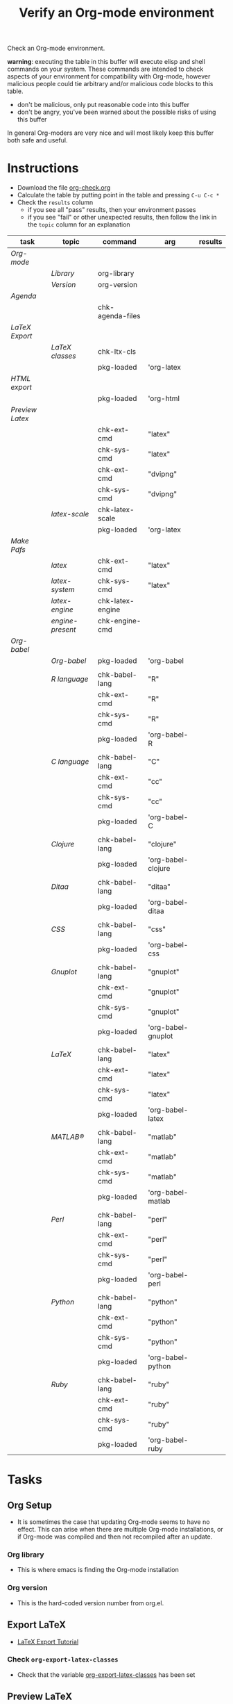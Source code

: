 #+TITLE: Verify an Org-mode environment
#+OPTIONS: num:nil ^:nil
#+LaTeX_CLASS: normal
#+STARTUP: hideblocks
#+TODO: TODO | DONE

Check an Org-mode environment.

*warning*: executing the table in this buffer will execute elisp and
 shell commands on your system.  These commands are intended to check
 aspects of your environment for compatibility with Org-mode, however
 malicious people could tie arbitrary and/or malicious code blocks to
 this table.
 - don't be malicious, only put reasonable code into this buffer
 - don't be angry, you've been warned about the possible risks of
   using this buffer
   
 In general Org-moders are very nice and will most likely keep this
 buffer both safe and useful.

* Instructions
  - Download the file [[http://orgmode.org/w/?p%3Dworg.git%3Ba%3Dblob_plain%3Bf%3Dorg-contrib/babel/examples/org-check.org%3Bh%3Dc6e25782c8fa781990d28676052af6006099cf96%3Bhb%3DHEAD][org-check.org]]
  - Calculate the table by putting point in the table and pressing =C-u C-c *=
  - Check the =results= column
    - if you see all "pass" results, then your environment passes
    - if you see "fail" or other unexpected results, then follow the
      link in the =topic= column for an explanation

| task          | topic          | command          | arg                | results |
|---------------+----------------+------------------+--------------------+---------|
| [[*Org%20Setup][Org-mode]]      |                |                  |                    |         |
|               | [[*Org%20library][Library]]        | org-library      |                    |         |
|               | [[*Org%20version][Version]]        | org-version      |                    |         |
|---------------+----------------+------------------+--------------------+---------|
| [[*Agenda][Agenda]]        |                |                  |                    |         |
|               |                | chk-agenda-files |                    |         |
|---------------+----------------+------------------+--------------------+---------|
| [[*Export%20LaTeX][LaTeX Export]]  |                |                  |                    |         |
|               | [[*%20org-export-latex-classes][LaTeX classes]]  | chk-ltx-cls      |                    |         |
|               |                | pkg-loaded       | 'org-latex         |         |
|---------------+----------------+------------------+--------------------+---------|
| [[*HTML%20export][HTML export]]   |                |                  |                    |         |
|               |                | pkg-loaded       | 'org-html          |         |
|---------------+----------------+------------------+--------------------+---------|
| [[*Preview%20LaTeX][Preview Latex]] |                |                  |                    |         |
|               |                | chk-ext-cmd      | "latex"            |         |
|               |                | chk-sys-cmd      | "latex"            |         |
|               |                | chk-ext-cmd      | "dvipng"           |         |
|               |                | chk-sys-cmd      | "dvipng"           |         |
|               | [[*chk-latex-scale][latex-scale]]    | chk-latex-scale  |                    |         |
|               |                | pkg-loaded       | 'org-latex         |         |
|---------------+----------------+------------------+--------------------+---------|
| [[*Make%20pdf%20files][Make Pdfs]]     |                |                  |                    |         |
|               | [[* latex][latex]]          | chk-ext-cmd      | "latex"            |         |
|               | [[* chk-latex-system][latex-system]]   | chk-sys-cmd      | "latex"            |         |
|               | [[*LaTeX%20engine][latex-engine]]   | chk-latex-engine |                    |         |
|               | [[*LaTeX%20engine%20present][engine-present]] | chk-engine-cmd   |                    |         |
|---------------+----------------+------------------+--------------------+---------|
| [[*Babel][Org-babel]]     |                |                  |                    |         |
|               | [[*Org%20babel%20provided][Org-babel]]      | pkg-loaded       | 'org-babel         |         |
|               |                |                  |                    |         |
|               | [[*R%20language%20configuration][R language]]     | chk-babel-lang   | "R"                |         |
|               |                | chk-ext-cmd      | "R"                |         |
|               |                | chk-sys-cmd      | "R"                |         |
|               |                | pkg-loaded       | 'org-babel-R       |         |
|               |                |                  |                    |         |
|               | [[*C%20language%20configuration][C language]]     | chk-babel-lang   | "C"                |         |
|               |                | chk-ext-cmd      | "cc"               |         |
|               |                | chk-sys-cmd      | "cc"               |         |
|               |                | pkg-loaded       | 'org-babel-C       |         |
|               |                |                  |                    |         |
|               | [[*Clojure%20language%20configuration][Clojure]]        | chk-babel-lang   | "clojure"          |         |
|               |                | pkg-loaded       | 'org-babel-clojure |         |
|               |                |                  |                    |         |
|               | [[*Ditaa%20language%20configuration][Ditaa]]          | chk-babel-lang   | "ditaa"            |         |
|               |                | pkg-loaded       | 'org-babel-ditaa   |         |
|               |                |                  |                    |         |
|               | [[*CSS%20configuration][CSS]]            | chk-babel-lang   | "css"              |         |
|               |                | pkg-loaded       | 'org-babel-css     |         |
|               |                |                  |                    |         |
|               | [[*Gnuplot%20language%20configuration][Gnuplot]]        | chk-babel-lang   | "gnuplot"          |         |
|               |                | chk-ext-cmd      | "gnuplot"          |         |
|               |                | chk-sys-cmd      | "gnuplot"          |         |
|               |                | pkg-loaded       | 'org-babel-gnuplot |         |
|               |                |                  |                    |         |
|               | [[*LaTeX%20language%20configuration][LaTeX]]          | chk-babel-lang   | "latex"            |         |
|               |                | chk-ext-cmd      | "latex"            |         |
|               |                | chk-sys-cmd      | "latex"            |         |
|               |                | pkg-loaded       | 'org-babel-latex   |         |
|               |                |                  |                    |         |
|               | [[*MATLAB%20language%20configuration][MATLAB®]]        | chk-babel-lang   | "matlab"           |         |
|               |                | chk-ext-cmd      | "matlab"           |         |
|               |                | chk-sys-cmd      | "matlab"           |         |
|               |                | pkg-loaded       | 'org-babel-matlab  |         |
|               |                |                  |                    |         |
|               | [[*Perl%20language%20configuration][Perl]]           | chk-babel-lang   | "perl"             |         |
|               |                | chk-ext-cmd      | "perl"             |         |
|               |                | chk-sys-cmd      | "perl"             |         |
|               |                | pkg-loaded       | 'org-babel-perl    |         |
|               |                |                  |                    |         |
|               | [[*Python%20language%20configuration][Python]]         | chk-babel-lang   | "python"           |         |
|               |                | chk-ext-cmd      | "python"           |         |
|               |                | chk-sys-cmd      | "python"           |         |
|               |                | pkg-loaded       | 'org-babel-python  |         |
|               |                |                  |                    |         |
|               | [[*Ruby%20language%20configuration][Ruby]]           | chk-babel-lang   | "ruby"             |         |
|               |                | chk-ext-cmd      | "ruby"             |         |
|               |                | chk-sys-cmd      | "ruby"             |         |
|               |                | pkg-loaded       | 'org-babel-ruby    |         |
|---------------+----------------+------------------+--------------------+---------|
#+TBLFM: 

* Tasks
** Org Setup
   - It is sometimes the case that updating Org-mode seems to have no
     effect.  This can arise when there are multiple Org-mode
     installations, or if Org-mode was compiled and then not
     recompiled after an update. 
*** Org library
    - This is where emacs is finding the Org-mode installation
*** Org version
    - This is the hard-coded version number from org.el.
** Export LaTeX
   - [[http://orgmode.org/worg/org-tutorials/org-latex-export.html][LaTeX Export Tutorial]]
*** Check =org-export-latex-classes=
    - Check that the variable [[elisp:(progn (describe-variable 'org-export-latex-classes) (other-window 1))][org-export-latex-classes]] has been set

** Preview LaTeX
   - Previewing LaTeX in the Org-mode buffer requires: 
     - a working LaTeX installation, including the =latex= executable
     - the [[http://sourceforge.net/projects/dvipng/][dvipng]] executable
     - paths to these executables on =exec-path=
   - If either latex-system or dvipng-system fails, then you probably
     need to install software
   - If latex-system passes and latex fails, then you need to modify
     the variable =exec-path=, so the path to the latex executable is
     included 
   - If dvipng-system passes and dvipng fails, then you need to modify
     the variable =exec-path=, so the path to the dvipng executable is
     included 
   - Image size can be scaled using the =:scale= property of the
     variable =org-format-latex-options=
** Make pdf files
   - Pdf files are created for in-buffer preview and as the
     end-product of [[http://orgmode.org/worg/org-tutorials/org-latex-export.html#sec-7][LaTeX export]]
** Agenda
   - The [[http://orgmode.org/manual/Agenda-Views.html#Agenda-Views][agenda]] is key to using Org-mode effectively
** Babel
   - [[http://orgmode.org/worg/org-contrib/babel/index.php][Org-babel]] extends the very excellent Org-mode with the ability to
     execute code blocks
   - [[http://orgmode.org/worg/org-contrib/babel/intro.php#getting-started][Org-babel configuration]] is a 5-step process that requires entries
     in =.emacs=
*** Org-babel provided
    - If this test fails, then Org-babel isn't loaded
    - You probably need something like this in =.emacs=
#+begin_src emacs-lisp
  (require 'org-babel-init)
#+end_src
    - [[http://orgmode.org/worg/org-contrib/babel/intro.php#getting-started][Org-babel installation]] is a 5-step process

*** R language configuration
    - [[http://www.r-project.org/][R]] is a free software environment for statistical computing and graphics
    - if =chk-babel-lang= returns =fail= then you should add this line
      to =.emacs=
#+begin_src emacs-lisp
  (require 'org-babel-R)
#+end_src
    - if =chk-ext-cmd= returns =fail= then you should check if there
      is a path to the R executable in [[elisp:(progn%20(describe-variable%20'exec-path)%20(other-window%201))][exec-path]] and possibly add a
      line to =.emacs=
#+begin_src emacs-lisp
   (setq exec-path (append exec-path '("/path/to/R/executable")))
#+end_src
    - if =chk-sys-cmd= returns =fail= then you should check to see if
      R is installed on your system
*** C language configuration
    - [[http://en.wikipedia.org/wiki/C_%28programming_language%29][C]] is a general-purpose computer programming language
    - if =chk-babel-lang= returns =fail= then you should add this line
      to =.emacs=
#+begin_src emacs-lisp
  (require 'org-babel-C)
#+end_src
    - if =chk-ext-cmd= returns =fail= then you should check if there
      is a path to the cc executable in [[elisp:(progn%20(describe-variable%20'exec-path)%20(other-window%201))][exec-path]] and possibly add a
      line to =.emacs=
#+begin_src emacs-lisp
   (setq exec-path (append exec-path '("/path/to/cc/executable")))
#+end_src
    - if =chk-sys-cmd= returns =fail= then you should check to see if
      a C compiler is installed on your system and, if it is, what it
      is called other than =cc=
*** Clojure language configuration
    - [[http://clojure.org/][Clojure]] is a dynamic programming language that targets the Java Virtual Machine
    - if =chk-babel-lang= returns =fail= then you should add this line
      to =.emacs=
#+begin_src emacs-lisp
  (require 'org-babel-clojure)
#+end_src

*** Ditaa language configuration
    - [[http://ditaa.sourceforge.net/][Ditaa]] is a small command-line utility written in Java, that can convert diagrams drawn using ascii art into proper bitmap graphics
    - if =chk-babel-lang= returns =fail= then you should add this line
      to =.emacs=
#+begin_src emacs-lisp
  (require 'org-babel-ditaa)
#+end_src

*** CSS configuration
    - [[http://www.w3.org/Style/CSS/][Cascading Style Sheets (CSS)]] is a simple mechanism for adding style to Web documents
    - if =chk-babel-lang= returns =fail= then you should add this line
      to =.emacs=
#+begin_src emacs-lisp
  (require 'org-babel-css)
#+end_src

*** Gnuplot language configuration
    - [[http://www.gnuplot.info/][Gnuplot]] is a command-line driven graphing utility
    - if =chk-babel-lang= returns =fail= then you should add this line
      to .emacs
#+begin_src emacs-lisp
  (require 'org-babel-gnuplot)
#+end_src
    - if =chk-ext-cmd= returns =fail= then you should check if there
      is a path to the gnuplot executable in [[elisp:(progn%20(describe-variable%20'exec-path)%20(other-window%201))][exec-path]] and possibly add a
      line to .emacs
#+begin_src emacs-lisp
   (setq exec-path (append exec-path '("/path/to/gnuplot/executable")))
#+end_src
    - if =chk-sys-cmd= returns =fail= then you should check to see if
      gnuplot is installed on your system

*** LaTeX language configuration
    - [[http://www.tug.org/][LaTeX]] is a TeX macro package that provides a document processing system
    - if =chk-babel-lang= returns =fail= then you should add this line
      to .emacs
#+begin_src emacs-lisp
  (require 'org-babel-latex)
#+end_src
    - if =chk-ext-cmd= returns =fail= then you should check if there
      is a path to the latex executable in [[elisp:(progn%20(describe-variable%20'exec-path)%20(other-window%201))][exec-path]] and possibly add a
      line to .emacs
#+begin_src emacs-lisp
   (setq exec-path (append exec-path '("/path/to/latex/executable")))
#+end_src
    - if =chk-sys-cmd= returns =fail= then you should check to see if
      latex is installed on your system

*** MATLAB® language configuration
    - MATLAB® is a high-level language and interactive environment
      that enables you to perform computationally intensive tasks
      faster than with traditional programming languages such as C,
      C++, and Fortran
    - if =chk-babel-lang= returns =fail= then you should add this line
      to .emacs
#+begin_src emacs-lisp
  (require 'org-babel-matlab)
#+end_src
    - if =chk-ext-cmd= returns =fail= then you should check if there
      is a path to the MATLAB® executable in [[elisp:(progn%20(describe-variable%20'exec-path)%20(other-window%201))][exec-path]] and possibly add a
      line to .emacs
#+begin_src emacs-lisp
   (setq exec-path (append exec-path '("/path/to/matlab/executable")))
#+end_src
    - if =chk-sys-cmd= returns =fail= then you should check to see if
      MATLAB® is installed on your system

*** Perl language configuration
    - [[http://www.perl.org/][Perl]] is a highly capable, feature-rich programming language with
      over 22 years of development
    - if =chk-babel-lang= returns =fail= then you should add this line
      to =.emacs=
#+begin_src emacs-lisp
  (require 'org-babel-perl)
#+end_src
    - if =chk-ext-cmd= returns =fail= then you should check if there
      is a path to the Perl executable in [[elisp:(progn%20(describe-variable%20'exec-path)%20(other-window%201))][exec-path]] and possibly add a
      line to =.emacs=
#+begin_src emacs-lisp
   (setq exec-path (append exec-path '("/path/to/perl/executable")))
#+end_src
    - if =chk-sys-cmd= returns =fail= then you should check to see if
      Perl is installed on your system

*** Python language configuration
    - [[http://www.python.org/][Python]] is a programming language that lets you work more quickly
      and integrate your systems more effectively
    - if =chk-babel-lang= returns =fail= then you should add this line
      to =.emacs=
#+begin_src emacs-lisp
  (require 'org-babel-python)
#+end_src
    - if =chk-ext-cmd= returns =fail= then you should check if there
      is a path to the Python executable in [[elisp:(progn%20(describe-variable%20'exec-path)%20(other-window%201))][exec-path]] and possibly add a
      line to =.emacs=
#+begin_src emacs-lisp
   (setq exec-path (append exec-path '("/path/to/python/executable")))
#+end_src
    - if =chk-sys-cmd= returns =fail= then you should check to see if
      Python is installed on your system

*** Ruby language configuration
    - [[http://www.ruby-lang.org/en/][Ruby]] is a dynamic, open source programming language with a focus
      on simplicity and productivity
    - if =chk-babel-lang= returns =fail= then you should add this line
      to =.emacs=
#+begin_src emacs-lisp
  (require 'org-babel-ruby)
#+end_src
    - if =chk-ext-cmd= returns =fail= then you should check if there
      is a path to the Ruby executable in [[elisp:(progn%20(describe-variable%20'exec-path)%20(other-window%201))][exec-path]] and possibly add a
      line to =.emacs=
#+begin_src emacs-lisp
   (setq exec-path (append exec-path '("/path/to/ruby/executable")))
#+end_src
    - if =chk-sys-cmd= returns =fail= then you should check to see if
      Ruby is installed on your system

** HTML export
* Commands
** Org stuff
#+name: org-library
#+begin_src emacs-lisp :results silent
  (let (
        (x (locate-library "org"))
        )
    (if (null x) "fail" x)
    )
#+end_src

#+name: org-version
#+begin_src emacs-lisp :results silent
(if (null org-version) "fail" org-version)  
#+end_src

** Package loaded
#+name: pkg-loaded(x)
#+begin_src emacs-lisp :results silent
  (if (featurep x) "pass" "fail")
#+end_src

** Babel languages
   - Checks if a language can be tangled by Org-babel
#+name: chk-babel-lang(x)
#+begin_src emacs-lisp :results silent
  (let ((z  (mapcar #'(lambda (y)
                (first y)) org-babel-tangle-langs )
  )) (if (member x z) "pass" "fail") )
#+end_src

** Check external commands
#+name: chk-ext-cmd(x)
#+begin_src emacs-lisp :results silent
    (if (org-check-external-command x "" t) "pass" "fail") 
#+end_src

** Export LaTeX classes
#+name: chk-ltx-cls
#+begin_src emacs-lisp :results silent
  (if (null org-export-latex-classes) "fail" "pass")
#+end_src

** LaTeX engine specified
   - Returns the first argument of the first entry in =org-latex-to-pdf-process=
   - This is typically a call to the LaTeX engine
   - If =fail= is returned, then the variable =org-latex-to-pdf-process=
     needs to be set
#+name: chk-latex-engine
#+begin_src emacs-lisp :results silent
  (require 'org-latex)
  (if  (null org-latex-to-pdf-process) "fail" (substring (first org-latex-to-pdf-process) 0 (string-match "\\ " (first org-latex-to-pdf-process))) )
#+end_src

** LaTeX engine present
   - Checks if the LaTeX engine specified by
     =org-latex-to-pdf-process= can be found by Org-mode
   - Returns =fail= if  =chk-latex-engine= returns =fail=
   - If =fail= is returned, then the variable =exec-path= probably
     needs to have the path to the LaTeX engine
#+name: chk-engine-cmd
#+begin_src emacs-lisp :var x=chk-latex-engine :results silent
  (if (string-equal x "fail") x (if (org-check-external-command x "" t)
  "pass" "fail"))
#+end_src
   

** =org-agenda-files= 
   - The [[elisp:(progn (describe-variable 'org-agenda-files) (other-window 1))][org-agenda-files]] variable is required for a number of optional, but useful, Org-mode commands
        - [[elisp:(progn (describe-function 'org-agenda) (other-window 1))][org-agenda]]
        - [[elisp:(progn (describe-variable 'org-export-icalendar-combine-agenda-files) (other-window 1))][org-export-icalendar-combine-agenda-files]]
        - others?
   - It is [[http://orgmode.org/manual/Agenda-files.html#Agenda-files][easy to set]]
#+name: chk-agenda-files
#+begin_src emacs-lisp :results silent
  (if (null org-agenda-files)
      "consider setting [[* org-agenda-files][org-agenda-files]]"
    "pass")
#+end_src

** Check System Command   
   - Check if x is present on the system path
   - If =fail= is returned, ensure that the executable is found on
     your system, then check that =$PATH= holds a path to the
     executable

#+name: chk-sys-cmd(x)
#+begin_src sh :results silent
    if which $x > /dev/null;
    then echo pass;
    else echo fail;
    fi
#+end_src


** =check-latex-scale=
Report the scale setting for inline images.  Default is 1.0.

#+name: chk-latex-scale
#+begin_src emacs-lisp :results silent
  (plist-get org-format-latex-options :scale)
#+end_src
* Learning Lisp (slowly)                                           :noexport:
** Check LaTeX packages
#+name: chk-kpse
#+begin_src sh :results silent
  if which kpsewhich > /dev/null;
  then echo pass;
  else echo fail;
  fi
#+end_src

#+name: chk-ltx-pkg
#+begin_src emacs-lisp :var x=chk-kpse() 
  (if (string-equal x "pass") 
    (let* ((z (org-splice-latex-header org-format-latex-header
                                      org-export-latex-default-packages-alist
                                      org-export-latex-packages-alist nil))
          (d (mapcar #'(lambda (m) (if (listp m) (nth 1 m) m))
                     org-export-latex-default-packages-alist))
          (e (mapcar #'(lambda (f)
                         (position (concatenate 'string "{" f "}") z))d))
          )
     e ) "fail")
#+end_src

#+results: chk-ltx-pkg

* Acknowledgments
Many thanks to the following people for their generous help:
  - Eric Schulte for setting up the original table and correcting code
  - Sebastian Rose for the pointer to (featurep FEATURE &optional SUBFEATURE)
  - Carsten Dominick for [[http://orgmode.org/guide/][Org-mode Guide]] and his many other efforts to
    make Org-mode accessible to Lisp illiterates

* Notes                                                            :noexport:
** DONE Provide a link to the org-check.org file in Instructions
** DONE Check, does Windows have something like which?
   - which is used in the shell scripts td wrote to check for latex
     and dvipng commands at the system level
** Source
#+name: copy-to-worg
#+begin_src sh :exports none :results output
  cd ~/org/worg/
  git pull
  cp ~/org/org-check/org-check.org  ~/org/worg/org-contrib/babel/examples/org-check.org
  git add org-contrib/babel/examples/org-check.org
  git commit -m "Additions to org-check.org"
  git push
#+end_src

#+results: copy-to-worg
#+begin_example
Already up-to-date.
[master 25fb17b] Additions to org-check.org
 1 files changed, 95 insertions(+), 66 deletions(-)
Counting objects: 11, done.
Delta compression using up to 2 threads.
Compressing objects:  16% (1/6)   Compressing objects:  33% (2/6)   Compressing objects:  50% (3/6)   Compressing objects:  66% (4/6)   Compressing objects:  83% (5/6)   Compressing objects: 100% (6/6)   Compressing objects: 100% (6/6), done.
Writing objects:  16% (1/6)   Writing objects:  33% (2/6)   Writing objects:  50% (3/6)   Writing objects:  66% (4/6)   Writing objects:  83% (5/6)   Writing objects: 100% (6/6)   Writing objects: 100% (6/6), 1.38 KiB, done.
Total 6 (delta 5), reused 0 (delta 0)
To git+ssh://repo.or.cz/srv/git/Worg.git
   108db30..25fb17b  master -> master
#+end_example
